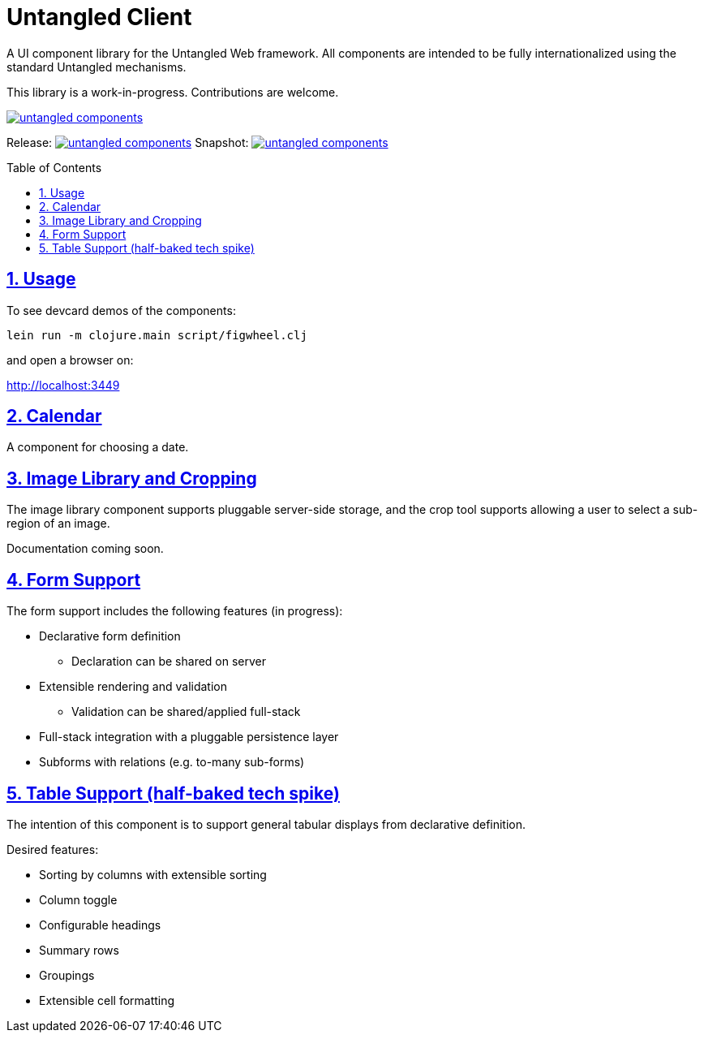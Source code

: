 # Untangled Client
:source-highlighter: coderay
:source-language: clojure
:toc:
:toc-placement: preamble
:sectlinks:
:sectanchors:
:sectnums:

A UI component library for the Untangled Web framework. All components
are intended to be fully internationalized using the standard
Untangled mechanisms.

This library is a work-in-progress. Contributions are welcome.

image::https://img.shields.io/clojars/v/navis/untangled-components.svg[link=https://clojars.org/navis/untangled-components]

Release: image:https://api.travis-ci.org/untangled-web/untangled-components.svg?branch=master[link=https://github.com/untangled-web/untangled-components/tree/master]
Snapshot: image:https://api.travis-ci.org/untangled-web/untangled-components.svg?branch=develop[link=https://github.com/untangled-web/untangled-components/tree/develop]

## Usage

To see devcard demos of the components:

```
lein run -m clojure.main script/figwheel.clj
```

and open a browser on:

http://localhost:3449


## Calendar

A component for choosing a date.

## Image Library and Cropping

The image library component supports pluggable server-side storage,
and the crop tool supports allowing a user to select a sub-region
of an image.

Documentation coming soon.

## Form Support

The form support includes the following features (in progress):

* Declarative form definition
** Declaration can be shared on server
* Extensible rendering and validation
** Validation can be shared/applied full-stack
* Full-stack integration with a pluggable persistence layer
* Subforms with relations (e.g. to-many sub-forms)

## Table Support (half-baked tech spike)

The intention of this component is to support general tabular
displays from declarative definition.

Desired features:

- Sorting by columns with extensible sorting
- Column toggle
- Configurable headings
- Summary rows
- Groupings
- Extensible cell formatting

